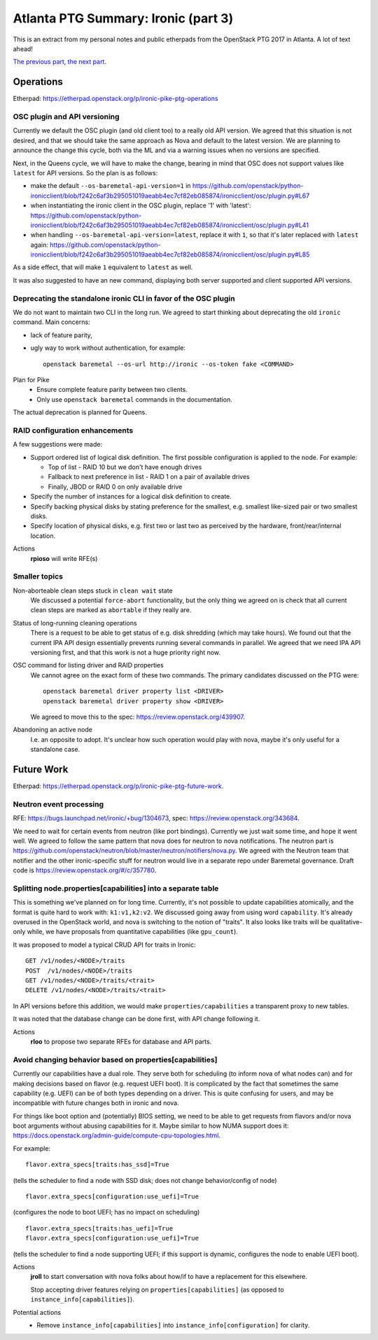 .. title: Atlanta PTG Summary: Ironic (part 3)
.. slug: ironic-ptg-atlanta-2017-3
.. date: 2017-03-06 17:00 UTC+01:00
.. tags: software, openstack
.. category: 
.. link: 
.. description: 
.. type: text

Atlanta PTG Summary: Ironic (part 3)
====================================

This is an extract from my personal notes and public etherpads from the
OpenStack PTG 2017 in Atlanta. A lot of text ahead!

`The previous part <../posts/ironic-ptg-atlanta-2017-2.html>`_,
`the next part <../posts/ironic-ptg-atlanta-2017-4.html>`_.

.. TEASER_END: Read more

Operations
----------

Etherpad: https://etherpad.openstack.org/p/ironic-pike-ptg-operations

OSC plugin and API versioning
~~~~~~~~~~~~~~~~~~~~~~~~~~~~~

Currently we default the OSC plugin (and old client too) to a really old API
version. We agreed that this situation is not desired, and that we should take
the same approach as Nova and default to the latest version. We are planning
to announce the change this cycle, both via the ML and via a warning issues
when no versions are specified.

Next, in the Queens cycle, we will have to make the change, bearing in mind
that OSC does not support values like ``latest`` for API versions. So the plan
is as follows:

* make the default ``--os-baremetal-api-version=1`` in
  https://github.com/openstack/python-ironicclient/blob/f242c6af3b295051019aeabb4ec7cf82eb085874/ironicclient/osc/plugin.py#L67

* when instantiating the ironic client in the OSC plugin, replace '1' with
  'latest':
  https://github.com/openstack/python-ironicclient/blob/f242c6af3b295051019aeabb4ec7cf82eb085874/ironicclient/osc/plugin.py#L41

* when handling ``--os-baremetal-api-version=latest``, replace it with ``1``,
  so that it's later replaced with ``latest`` again:
  https://github.com/openstack/python-ironicclient/blob/f242c6af3b295051019aeabb4ec7cf82eb085874/ironicclient/osc/plugin.py#L85

As a side effect, that will make ``1`` equivalent to ``latest`` as well.

It was also suggested to have an new command, displaying both server supported
and client supported API versions.

Deprecating the standalone ironic CLI in favor of the OSC plugin
~~~~~~~~~~~~~~~~~~~~~~~~~~~~~~~~~~~~~~~~~~~~~~~~~~~~~~~~~~~~~~~~

We do not want to maintain two CLI in the long run. We agreed to start
thinking about deprecating the old ``ironic`` command. Main concerns:

* lack of feature parity,

* ugly way to work without authentication, for example::

    openstack baremetal --os-url http://ironic --os-token fake <COMMAND>

Plan for Pike
    * Ensure complete feature parity between two clients.
    * Only use ``openstack baremetal`` commands in the documentation.

The actual deprecation is planned for Queens.

RAID configuration enhancements
~~~~~~~~~~~~~~~~~~~~~~~~~~~~~~~

A few suggestions were made:

* Support ordered list of logical disk definition. The first possible
  configuration is applied to the node. For example:

  * Top of list - RAID 10 but we don't have enough drives
  * Fallback to next preference in list - RAID 1 on a pair of available drives
  * Finally, JBOD or RAID 0 on only available drive

* Specify the number of instances for a logical disk definition to create.

* Specify backing physical disks by stating preference for the smallest, e.g.
  smallest like-sized pair or two smallest disks.

* Specify location of physical disks, e.g. first two or last two as perceived
  by the hardware, front/rear/internal location.

Actions
    **rpioso** will write RFE(s)

Smaller topics
~~~~~~~~~~~~~~

Non-aborteable clean steps stuck in ``clean wait`` state
    We discussed a potential ``force-abort`` functionality, but the only thing
    we agreed on is check that all current clean steps are marked as
    ``abortable`` if they really are.

Status of long-running cleaning operations
    There is a request to be able to get status of e.g. disk shredding (which
    may take hours). We found out that the current IPA API design essentially
    prevents running several commands in parallel. We agreed that we need IPA
    API versioning first, and that this work is not a huge priority right now.

OSC command for listing driver and RAID properties
    We cannot agree on the exact form of these two commands. The primary
    candidates discussed on the PTG were::

        openstack baremetal driver property list <DRIVER>
        openstack baremetal driver property show <DRIVER>

    We agreed to move this to the spec: https://review.openstack.org/439907.

Abandoning an active node
    I.e. an opposite to adopt. It's unclear how such operation would play with
    nova, maybe it's only useful for a standalone case.

Future Work
-----------

Etherpad: https://etherpad.openstack.org/p/ironic-pike-ptg-future-work.

Neutron event processing
~~~~~~~~~~~~~~~~~~~~~~~~

RFE: https://bugs.launchpad.net/ironic/+bug/1304673, spec:
https://review.openstack.org/343684.

We need to wait for certain events from neutron (like port bindings).
Currently we just wait some time, and hope it went well. We agreed to follow
the same pattern that nova does for neutron to nova notifications.
The neutron part is
https://github.com/openstack/neutron/blob/master/neutron/notifiers/nova.py.
We agreed with the Neutron team that notifier and the other ironic-specific
stuff for neutron would live in a separate repo under Baremetal governance.
Draft code is https://review.openstack.org/#/c/357780.

Splitting node.properties[capabilities] into a separate table
~~~~~~~~~~~~~~~~~~~~~~~~~~~~~~~~~~~~~~~~~~~~~~~~~~~~~~~~~~~~~

This is something we've planned on for long time. Currently, it's not possible
to update capabilities atomically, and the format is quite hard to work with:
``k1:v1,k2:v2``. We discussed going away from using word ``capability``. It's
already overused in the OpenStack world, and nova is switching to the notion
of "traits". It also looks like traits will be qualitative-only while, we have
proposals from quantitative capabilities (like ``gpu_count``).

It was proposed to model a typical CRUD API for traits in Ironic::

    GET /v1/nodes/<NODE>/traits
    POST  /v1/nodes/<NODE>/traits
    GET /v1/nodes/<NODE>/traits/<trait>
    DELETE /v1/nodes/<NODE>/traits/<trait>

In API versions before this addition, we would make
``properties/capabilities`` a transparent proxy to new tables.

It was noted that the database change can be done first, with API change
following it.

Actions
    **rloo** to propose two separate RFEs for database and API parts.

Avoid changing behavior based on properties[capabilities]
~~~~~~~~~~~~~~~~~~~~~~~~~~~~~~~~~~~~~~~~~~~~~~~~~~~~~~~~~

Currently our capabilities have a dual role. They serve both for scheduling
(to inform nova of what nodes can) and for making decisions based on flavor
(e.g. request UEFI boot). It is complicated by the fact that sometimes the
same capability (e.g. UEFI) can be of both types depending on a driver.
This is quite confusing for users, and may be incompatible with future changes
both in ironic and nova.

For things like boot option and (potentially) BIOS setting, we need to be able
to get requests from flavors and/or nova boot arguments without abusing
capabilities for it. Maybe similar to how NUMA support does it:
https://docs.openstack.org/admin-guide/compute-cpu-topologies.html.

For example::

    flavor.extra_specs[traits:has_ssd]=True

(tells the scheduler to find a node with SSD disk; does not change
behavior/config of node)

::

    flavor.extra_specs[configuration:use_uefi]=True

(configures the node to boot UEFI; has no impact on scheduling)

::

    flavor.extra_specs[traits:has_uefi]=True
    flavor.extra_specs[configuration:use_uefi]=True

(tells the scheduler to find a node supporting UEFI; if this support is
dynamic, configures the node to enable UEFI boot).

Actions
    **jroll** to start conversation with nova folks about how/if to have a
    replacement for this elsewhere.

    Stop accepting driver features relying on ``properties[capabilities]`` (as
    opposed to ``instance_info[capabilities]``).

Potential actions
    * Remove ``instance_info[capabilities]`` into
      ``instance_info[configuration]`` for clarity.
